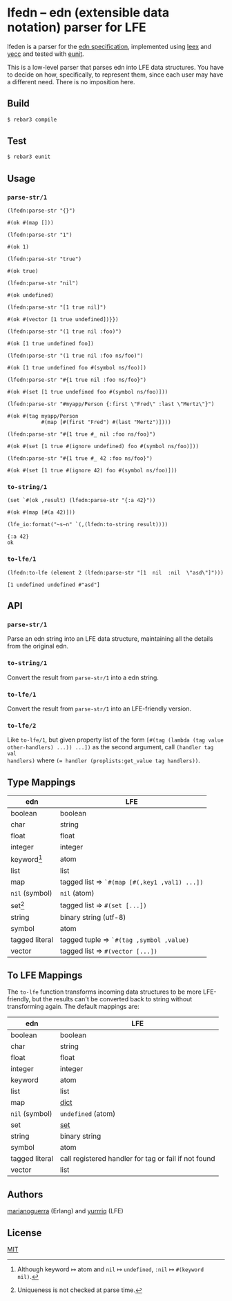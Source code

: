 * lfedn – edn (extensible data notation) parser for LFE
lfeden is a parser for the [[https://github.com/edn-format/edn][edn specification]], implemented using [[http://www.erlang.org/doc/man/leex.html][leex]] and [[http://www.erlang.org/doc/man/yecc.html][yecc]]
and tested with [[http://www.erlang.org/doc/man/eunit.html][eunit]].

This is a low-level parser that parses edn into LFE data structures. You have to
decide on how, specifically, to represent them, since each user may have a
different need. There is no imposition here.

** Build
#+BEGIN_SRC sh
$ rebar3 compile
#+END_SRC

** Test
#+BEGIN_SRC sh
$ rebar3 eunit
#+END_SRC

** Usage
*** ~parse-str/1~
#+BEGIN_SRC lfe
(lfedn:parse-str "{}")
#+END_SRC
#+BEGIN_EXAMPLE
#(ok #(map []))
#+END_EXAMPLE

#+BEGIN_SRC lfe
(lfedn:parse-str "1")
#+END_SRC
#+BEGIN_EXAMPLE
#(ok 1)
#+END_EXAMPLE

#+BEGIN_SRC lfe
(lfedn:parse-str "true")
#+END_SRC
#+BEGIN_EXAMPLE
#(ok true)
#+END_EXAMPLE

#+BEGIN_SRC lfe
(lfedn:parse-str "nil")
#+END_SRC
#+BEGIN_EXAMPLE
#(ok undefined)
#+END_EXAMPLE

#+BEGIN_SRC lfe
(lfedn:parse-str "[1 true nil]")
#+END_SRC
#+BEGIN_EXAMPLE
#(ok #(vector [1 true undefined])}})
#+END_EXAMPLE

#+BEGIN_SRC lfe
(lfedn:parse-str "(1 true nil :foo)")
#+END_SRC
#+BEGIN_EXAMPLE
#(ok [1 true undefined foo])
#+END_EXAMPLE

#+BEGIN_SRC lfe
(lfedn:parse-str "(1 true nil :foo ns/foo)")
#+END_SRC
#+BEGIN_EXAMPLE
#(ok [1 true undefined foo #(symbol ns/foo)])
#+END_EXAMPLE

#+BEGIN_SRC lfe
(lfedn:parse-str "#{1 true nil :foo ns/foo}")
#+END_SRC
#+BEGIN_EXAMPLE
#(ok #(set [1 true undefined foo #(symbol ns/foo)]))
#+END_EXAMPLE

#+BEGIN_SRC lfe
(lfedn:parse-str "#myapp/Person {:first \"Fred\" :last \"Mertz\"}")
#+END_SRC
#+BEGIN_EXAMPLE
#(ok #(tag myapp/Person
           #(map [#(first "Fred") #(last "Mertz")])))
#+END_EXAMPLE

#+BEGIN_SRC lfe
(lfedn:parse-str "#{1 true #_ nil :foo ns/foo}")
#+END_SRC
#+BEGIN_EXAMPLE
#(ok #(set [1 true #(ignore undefined) foo #(symbol ns/foo)]))
#+END_EXAMPLE

#+BEGIN_SRC lfe
(lfedn:parse-str "#{1 true #_ 42 :foo ns/foo}")
#+END_SRC
#+BEGIN_EXAMPLE
#(ok #(set [1 true #(ignore 42) foo #(symbol ns/foo)]))
#+END_EXAMPLE

*** ~to-string/1~
#+BEGIN_SRC lfe
(set `#(ok ,result) (lfedn:parse-str "{:a 42}"))
#+END_SRC
#+BEGIN_EXAMPLE
#(ok #(map [#(a 42)]))
#+END_EXAMPLE

#+BEGIN_SRC lfe :exports both
(lfe_io:format("~s~n" `(,(lfedn:to-string result))))
#+END_SRC
#+BEGIN_EXAMPLE
{:a 42}
ok
#+END_EXAMPLE

*** ~to-lfe/1~
#+BEGIN_SRC lfe
(lfedn:to-lfe (element 2 (lfedn:parse-str "[1  nil  :nil  \"asd\"]")))
#+END_SRC
#+BEGIN_EXAMPLE
[1 undefined undefined #"asd"]
#+END_EXAMPLE

** API
*** ~parse-str/1~
Parse an edn string into an LFE data structure, maintaining all the details from
the original edn.

*** ~to-string/1~
Convert the result from ~parse-str/1~ into a edn string.

*** ~to-lfe/1~
Convert the result from ~parse-str/1~ into an LFE-friendly version.

*** ~to-lfe/2~
Like ~to-lfe/1~, but given property list of the form ~[#(tag (lambda (tag value
other-handlers) ...)) ...])~ as the second argument, call ~(handler tag val
handlers)~ where ~(= handler (proplists:get_value tag handlers))~.

** Type Mappings
| edn                     | LFE                                          |
|-------------------------+----------------------------------------------|
| boolean                 | boolean                                      |
| char                    | string                                       |
| float                   | float                                        |
| integer                 | integer                                      |
| keyword[fn:keyword-nil] | atom                                         |
| list                    | list                                         |
| map                     | tagged list ⇒ ~`#(map [#(,key1 ,val1) ...])~ |
| ~nil~ (symbol)          | ~nil~ (atom)                                 |
| set[fn:set-uniqueness]  | tagged list ⇒ ~#(set [...])~                 |
| string                  | binary string (utf-8)                        |
| symbol                  | atom                                         |
| tagged literal          | tagged tuple ⇒ ~`#(tag ,symbol ,value)~      |
| vector                  | tagged list ⇒ ~#(vector [...])~              |

[fn:keyword-nil] Although keyword ↦ atom and ~nil~ ↦ ~undefined~, ~:nil~ ↦
~#(keyword nil)~.
[fn:set-uniqueness] Uniqueness is not checked at parse time.

** To LFE Mappings
The ~to-lfe~ function transforms incoming data structures to be more
LFE-friendly, but the results can't be converted back to string without
transforming again. The default mappings are:

| edn            | LFE                                                  |
|----------------+------------------------------------------------------|
| boolean        | boolean                                              |
| char           | string                                               |
| float          | float                                                |
| integer        | integer                                              |
| keyword        | atom                                                 |
| list           | list                                                 |
| map            | [[http://www.erlang.org/doc/man/dict.html][dict]]                                                 |
| ~nil~ (symbol) | ~undefined~ (atom)                                   |
| set            | [[http://www.erlang.org/doc/man/sets.html][set]]                                                  |
| string         | binary string                                        |
| symbol         | atom                                                 |
| tagged literal | call registered handler for tag or fail if not found |
| vector         | list                                                 |

** Authors
[[https://github.com/marianoguerra][marianoguerra]] (Erlang) and [[https://github.com/yurrriq][yurrriq]] (LFE)

** License
[[file:LICENSE][MIT]]
